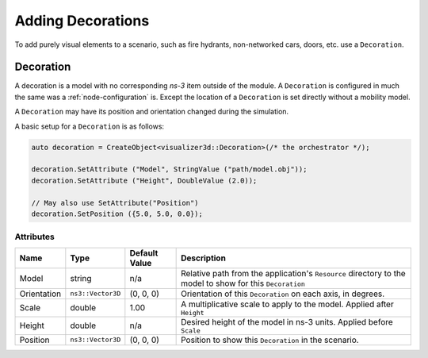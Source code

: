 Adding Decorations
==================

To add purely visual elements to a scenario, such as fire hydrants, non-networked cars, doors, etc. use
a ``Decoration``.


.. _decoration:

Decoration
----------

A decoration is a model with no corresponding *ns-3* item outside of the module.
A ``Decoration`` is configured in much the same was a :ref:`node-configuration` is.
Except the location of a ``Decoration`` is set directly without a mobility model.

A ``Decoration`` may have its position and orientation changed during
the simulation.

A basic setup for a ``Decoration`` is as follows:

.. code-block:: C++

  auto decoration = CreateObject<visualizer3d::Decoration>(/* the orchestrator */);

  decoration.SetAttribute ("Model", StringValue ("path/model.obj"));
  decoration.SetAttribute ("Height", DoubleValue (2.0));

  // May also use SetAttribute("Position")
  decoration.SetPosition ({5.0, 5.0, 0.0});


Attributes
^^^^^^^^^^

+----------------------+-------------------+---------------+--------------------------------------------------------------+
| Name                 | Type              | Default Value | Description                                                  |
+======================+===================+===============+==============================================================+
| Model                | string            | n/a           | Relative path from the application's ``Resource``            |
|                      |                   |               | directory to the model to show for this ``Decoration``       |
+----------------------+-------------------+---------------+--------------------------------------------------------------+
| Orientation          | ``ns3::Vector3D`` | (0, 0, 0)     | Orientation of this ``Decoration`` on each axis, in degrees. |
+----------------------+-------------------+---------------+--------------------------------------------------------------+
| Scale                | double            | 1.00          | A multiplicative scale to apply to the model.                |
|                      |                   |               | Applied after ``Height``                                     |
+----------------------+-------------------+---------------+--------------------------------------------------------------+
| Height               | double            | n/a           | Desired height of the model in ns-3 units.                   |
|                      |                   |               | Applied before ``Scale``                                     |
+----------------------+-------------------+---------------+--------------------------------------------------------------+
| Position             | ``ns3::Vector3D`` | (0, 0, 0)     | Position to show this ``Decoration`` in the scenario.        |
+----------------------+-------------------+---------------+--------------------------------------------------------------+

